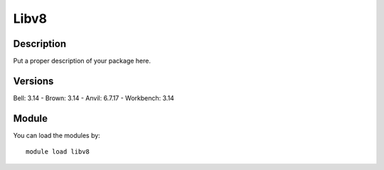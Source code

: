 .. _backbone-label:

Libv8
==============================

Description
~~~~~~~~
Put a proper description of your package here.

Versions
~~~~~~~~
Bell: 3.14
- Brown: 3.14
- Anvil: 6.7.17
- Workbench: 3.14

Module
~~~~~~~~
You can load the modules by::

    module load libv8


